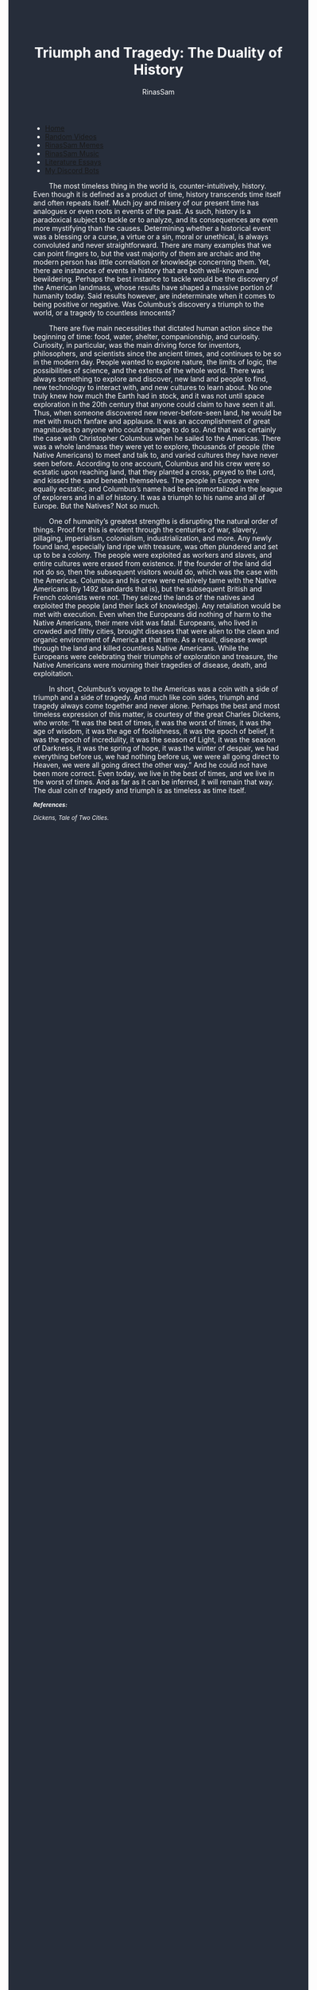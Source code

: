#+TITLE: Triumph and Tragedy: The Duality of History
#+DESCRIPTION: An Essay on History
#+AUTHOR: RinasSam
#+EMAIL: samkhaldoon2006@gmail.com
#+OPTIONS: ^:{}
#+OPTIONS: toc:nil
#+OPTIONS: num:nil
#+OPTIONS: \n:nil
#+OPTIONS: timestamp:nil
#+BEGIN_EXPORT html
<body style="background-color:#262d3a; color: white; margin-left: 225px;">

<head>
        <meta charset="UTF-8">
        <title>Literature Essays</title>
        <link rel="stylesheet" href="/styles.css">
    </head>

<nav>
            <ul>
                <li><a href="/">Home</a></li>
                <li><a href="/video_memes.html">Random Videos</a></li>
                <li><a href="/rinassam_memes.html">RinasSam Memes</a></li>
                <li><a href="/music.html">RinasSam Music</a></li>
                <li class="active"><a href="/essays.html">Literature Essays</a></li>
                <li><a href="/discord_bots.html">My Discord Bots</a></li>
                <img src="/images/RinasSam Logo.png" alt="RinasSam Logo" align="left" height=169 border="0px">
            </ul>
</nav>

#+END_EXPORT

\nbsp{}\nbsp{}\nbsp{}\nbsp{}\nbsp{}\nbsp{}\nbsp{}\nbsp{}The most timeless thing in the world is, counter-intuitively, history. Even though it is defined as a product of time, history transcends time itself and often repeats itself. Much joy and misery of our present time has analogues or even roots in events of the past. As such, history is a paradoxical subject to tackle or to analyze, and its consequences are even more mystifying than the causes. Determining whether a historical event was a blessing or a curse, a virtue or a sin, moral or unethical, is always convoluted and never straightforward. There are many examples that we can point fingers to, but the vast majority of them are archaic and the modern person has little correlation or knowledge concerning them. Yet, there are instances of events in history that are both well-known and bewildering. Perhaps the best instance to tackle would be the discovery of the American landmass, whose results have shaped a massive portion of humanity today. Said results however, are indeterminate when it comes to being positive or negative. Was Columbus’s discovery a triumph to the world, or a tragedy to countless innocents?

\nbsp{}\nbsp{}\nbsp{}\nbsp{}\nbsp{}\nbsp{}\nbsp{}\nbsp{}There are five main necessities that dictated human action since the beginning of time: food, water, shelter, companionship, and curiosity. Curiosity, in particular, was the main driving force for inventors, philosophers, and scientists since the ancient times, and continues to be so in the modern day. People wanted to explore nature, the limits of logic, the possibilities of science, and the extents of the whole world. There was always something to explore and discover, new land and people to find, new technology to interact with, and new cultures to learn about. No one truly knew how much the Earth had in stock, and it was not until space exploration in the 20th century that anyone could claim to have seen it all. Thus, when someone discovered new never-before-seen land, he would be met with much fanfare and applause. It was an accomplishment of great magnitudes to anyone who could manage to do so. And that was certainly the case with Christopher Columbus when he sailed to the Americas. There was a whole landmass they were yet to explore, thousands of people (the Native Americans) to meet and talk to, and varied cultures they have never seen before. According to one account, Columbus and his crew were so ecstatic upon reaching land, that they planted a cross, prayed to the Lord, and kissed the sand beneath themselves. The people in Europe were equally ecstatic, and Columbus’s name had been immortalized in the league of explorers and in all of history. It was a triumph to his name and all of Europe. But the Natives? Not so much.


\nbsp{}\nbsp{}\nbsp{}\nbsp{}\nbsp{}\nbsp{}\nbsp{}\nbsp{}One of humanity’s greatest strengths is disrupting the natural order of things. Proof for this is evident through the centuries of war, slavery, pillaging, imperialism, colonialism, industrialization, and more. Any newly found land, especially land ripe with treasure, was often plundered and set up to be a colony. The people were exploited as workers and slaves, and entire cultures were erased from existence. If the founder of the land did not do so, then the subsequent visitors would do, which was the case with the Americas. Columbus and his crew were relatively tame with the Native Americans (by 1492 standards that is), but the subsequent British and French colonists were not. They seized the lands of the natives and exploited the people (and their lack of knowledge). Any retaliation would be met with execution. Even when the Europeans did nothing of harm to the Native Americans, their mere visit was fatal. Europeans, who lived in crowded and filthy cities, brought diseases that were alien to the clean and organic environment of America at that time. As a result, disease swept through the land and killed countless Native Americans. While the Europeans were celebrating their triumphs of exploration and treasure, the Native Americans were mourning their tragedies of disease, death, and exploitation.


\nbsp{}\nbsp{}\nbsp{}\nbsp{}\nbsp{}\nbsp{}\nbsp{}\nbsp{}In short, Columbus’s voyage to the Americas was a coin with a side of triumph and a side of tragedy. And much like coin sides, triumph and tragedy always come together and never alone. Perhaps the best and most timeless expression of this matter, is courtesy of the great Charles Dickens, who wrote:
“It was the best of times, it was the worst of times,
it was the age of wisdom, it was the age of foolishness,
it was the epoch of belief, it was the epoch of incredulity,
it was the season of Light, it was the season of Darkness,
it was the spring of hope, it was the winter of despair,
we had everything before us, we had nothing before us,
we were all going direct to Heaven, we were all going direct the other way.”
And he could not have been more correct. Even today, we live in the best of times, and we live in the worst of times. And as far as it can be inferred, it will remain that way. The dual coin of tragedy and triumph is as timeless as time itself.

#+BEGIN_EXPORT html
<sup><i>
#+END_EXPORT
*References:*

Dickens, Tale of Two Cities.
#+BEGIN_EXPORT html
</i>
</sup>
#+END_EXPORT
